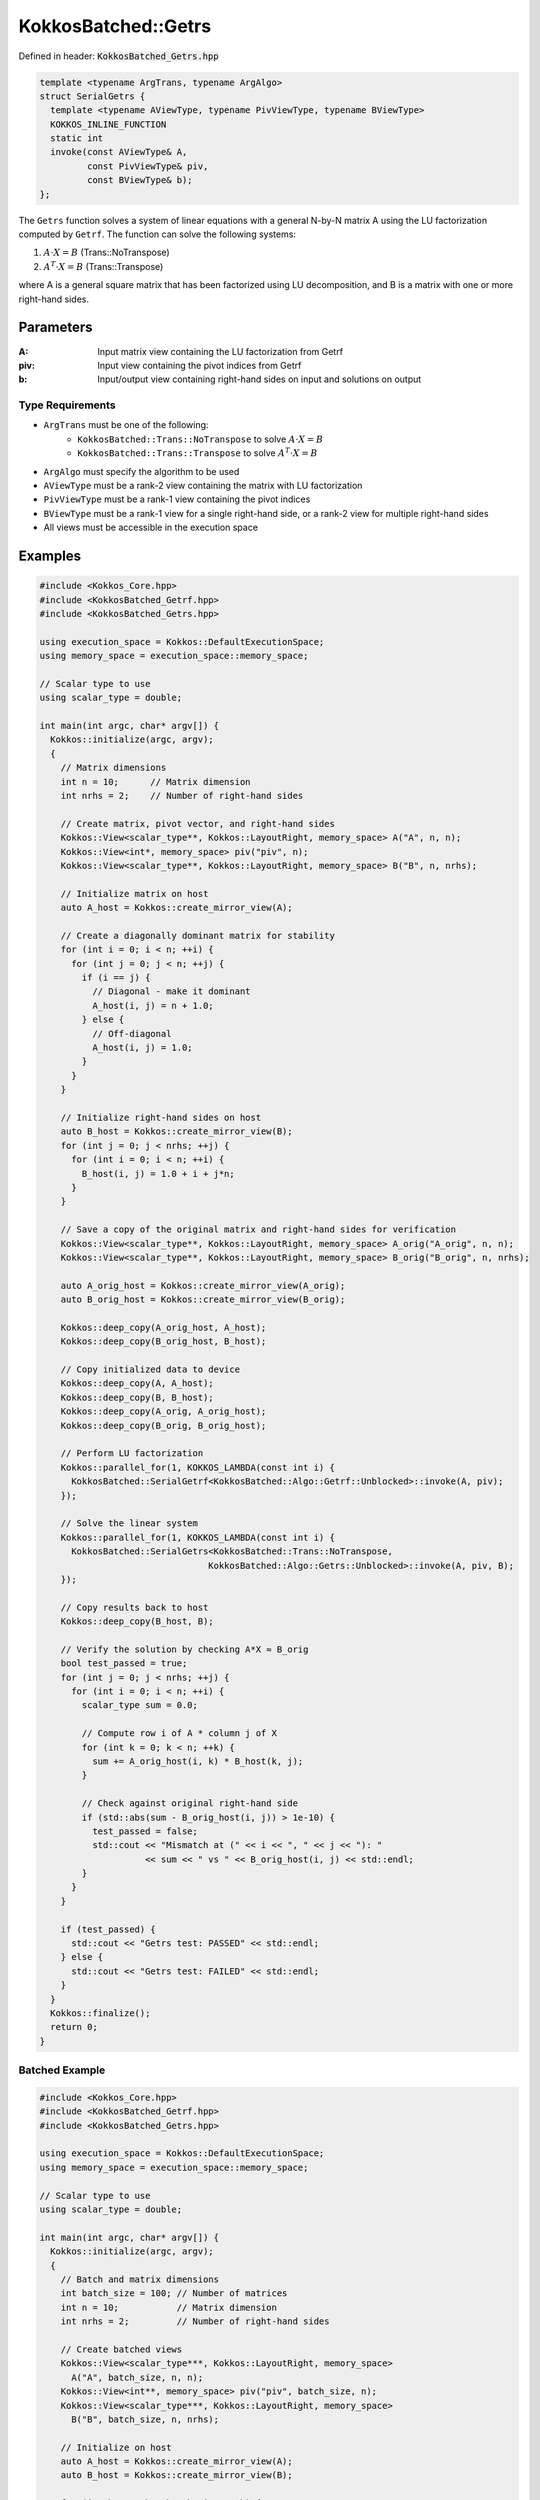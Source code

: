 KokkosBatched::Getrs
####################

Defined in header: :code:`KokkosBatched_Getrs.hpp`

.. code-block:: c++

    template <typename ArgTrans, typename ArgAlgo>
    struct SerialGetrs {
      template <typename AViewType, typename PivViewType, typename BViewType>
      KOKKOS_INLINE_FUNCTION
      static int
      invoke(const AViewType& A,
             const PivViewType& piv,
             const BViewType& b);
    };

The ``Getrs`` function solves a system of linear equations with a general N-by-N matrix A using the LU factorization computed by ``Getrf``. The function can solve the following systems:

1. :math:`A \cdot X = B` (Trans::NoTranspose)
2. :math:`A^T \cdot X = B` (Trans::Transpose)

where A is a general square matrix that has been factorized using LU decomposition, and B is a matrix with one or more right-hand sides.

Parameters
==========

:A: Input matrix view containing the LU factorization from Getrf
:piv: Input view containing the pivot indices from Getrf
:b: Input/output view containing right-hand sides on input and solutions on output

Type Requirements
-----------------

- ``ArgTrans`` must be one of the following:
   - ``KokkosBatched::Trans::NoTranspose`` to solve :math:`A \cdot X = B`
   - ``KokkosBatched::Trans::Transpose`` to solve :math:`A^T \cdot X = B`

- ``ArgAlgo`` must specify the algorithm to be used
- ``AViewType`` must be a rank-2 view containing the matrix with LU factorization
- ``PivViewType`` must be a rank-1 view containing the pivot indices
- ``BViewType`` must be a rank-1 view for a single right-hand side, or a rank-2 view for multiple right-hand sides
- All views must be accessible in the execution space

Examples
========

.. code-block:: cpp

    #include <Kokkos_Core.hpp>
    #include <KokkosBatched_Getrf.hpp>
    #include <KokkosBatched_Getrs.hpp>
    
    using execution_space = Kokkos::DefaultExecutionSpace;
    using memory_space = execution_space::memory_space;
    
    // Scalar type to use
    using scalar_type = double;
    
    int main(int argc, char* argv[]) {
      Kokkos::initialize(argc, argv);
      {
        // Matrix dimensions
        int n = 10;      // Matrix dimension
        int nrhs = 2;    // Number of right-hand sides
        
        // Create matrix, pivot vector, and right-hand sides
        Kokkos::View<scalar_type**, Kokkos::LayoutRight, memory_space> A("A", n, n);
        Kokkos::View<int*, memory_space> piv("piv", n);
        Kokkos::View<scalar_type**, Kokkos::LayoutRight, memory_space> B("B", n, nrhs);
        
        // Initialize matrix on host
        auto A_host = Kokkos::create_mirror_view(A);
        
        // Create a diagonally dominant matrix for stability
        for (int i = 0; i < n; ++i) {
          for (int j = 0; j < n; ++j) {
            if (i == j) {
              // Diagonal - make it dominant
              A_host(i, j) = n + 1.0;
            } else {
              // Off-diagonal
              A_host(i, j) = 1.0;
            }
          }
        }
        
        // Initialize right-hand sides on host
        auto B_host = Kokkos::create_mirror_view(B);
        for (int j = 0; j < nrhs; ++j) {
          for (int i = 0; i < n; ++i) {
            B_host(i, j) = 1.0 + i + j*n;
          }
        }
        
        // Save a copy of the original matrix and right-hand sides for verification
        Kokkos::View<scalar_type**, Kokkos::LayoutRight, memory_space> A_orig("A_orig", n, n);
        Kokkos::View<scalar_type**, Kokkos::LayoutRight, memory_space> B_orig("B_orig", n, nrhs);
        
        auto A_orig_host = Kokkos::create_mirror_view(A_orig);
        auto B_orig_host = Kokkos::create_mirror_view(B_orig);
        
        Kokkos::deep_copy(A_orig_host, A_host);
        Kokkos::deep_copy(B_orig_host, B_host);
        
        // Copy initialized data to device
        Kokkos::deep_copy(A, A_host);
        Kokkos::deep_copy(B, B_host);
        Kokkos::deep_copy(A_orig, A_orig_host);
        Kokkos::deep_copy(B_orig, B_orig_host);
        
        // Perform LU factorization
        Kokkos::parallel_for(1, KOKKOS_LAMBDA(const int i) {
          KokkosBatched::SerialGetrf<KokkosBatched::Algo::Getrf::Unblocked>::invoke(A, piv);
        });
        
        // Solve the linear system
        Kokkos::parallel_for(1, KOKKOS_LAMBDA(const int i) {
          KokkosBatched::SerialGetrs<KokkosBatched::Trans::NoTranspose, 
                                    KokkosBatched::Algo::Getrs::Unblocked>::invoke(A, piv, B);
        });
        
        // Copy results back to host
        Kokkos::deep_copy(B_host, B);
        
        // Verify the solution by checking A*X ≈ B_orig
        bool test_passed = true;
        for (int j = 0; j < nrhs; ++j) {
          for (int i = 0; i < n; ++i) {
            scalar_type sum = 0.0;
            
            // Compute row i of A * column j of X
            for (int k = 0; k < n; ++k) {
              sum += A_orig_host(i, k) * B_host(k, j);
            }
            
            // Check against original right-hand side
            if (std::abs(sum - B_orig_host(i, j)) > 1e-10) {
              test_passed = false;
              std::cout << "Mismatch at (" << i << ", " << j << "): " 
                        << sum << " vs " << B_orig_host(i, j) << std::endl;
            }
          }
        }
        
        if (test_passed) {
          std::cout << "Getrs test: PASSED" << std::endl;
        } else {
          std::cout << "Getrs test: FAILED" << std::endl;
        }
      }
      Kokkos::finalize();
      return 0;
    }

Batched Example
---------------

.. code-block:: cpp

    #include <Kokkos_Core.hpp>
    #include <KokkosBatched_Getrf.hpp>
    #include <KokkosBatched_Getrs.hpp>
    
    using execution_space = Kokkos::DefaultExecutionSpace;
    using memory_space = execution_space::memory_space;
    
    // Scalar type to use
    using scalar_type = double;
    
    int main(int argc, char* argv[]) {
      Kokkos::initialize(argc, argv);
      {
        // Batch and matrix dimensions
        int batch_size = 100; // Number of matrices
        int n = 10;           // Matrix dimension
        int nrhs = 2;         // Number of right-hand sides
        
        // Create batched views
        Kokkos::View<scalar_type***, Kokkos::LayoutRight, memory_space> 
          A("A", batch_size, n, n);
        Kokkos::View<int**, memory_space> piv("piv", batch_size, n);
        Kokkos::View<scalar_type***, Kokkos::LayoutRight, memory_space> 
          B("B", batch_size, n, nrhs);
        
        // Initialize on host
        auto A_host = Kokkos::create_mirror_view(A);
        auto B_host = Kokkos::create_mirror_view(B);
        
        for (int b = 0; b < batch_size; ++b) {
          // Create a diagonally dominant matrix for stability
          for (int i = 0; i < n; ++i) {
            for (int j = 0; j < n; ++j) {
              if (i == j) {
                // Diagonal - make it dominant
                A_host(b, i, j) = n + 1.0 + 0.1 * b;
              } else {
                // Off-diagonal
                A_host(b, i, j) = 1.0 + 0.01 * b;
              }
            }
          }
          
          // Initialize right-hand sides
          for (int j = 0; j < nrhs; ++j) {
            for (int i = 0; i < n; ++i) {
              B_host(b, i, j) = 1.0 + i + j*n + b*0.1;
            }
          }
        }
        
        // Copy to device
        Kokkos::deep_copy(A, A_host);
        Kokkos::deep_copy(B, B_host);
        
        // Save original for verification
        Kokkos::View<scalar_type***, Kokkos::LayoutRight, memory_space> 
          A_orig("A_orig", batch_size, n, n);
        Kokkos::View<scalar_type***, Kokkos::LayoutRight, memory_space> 
          B_orig("B_orig", batch_size, n, nrhs);
        
        Kokkos::deep_copy(A_orig, A);
        Kokkos::deep_copy(B_orig, B);
        
        // Perform batched LU factorization
        Kokkos::parallel_for(batch_size, KOKKOS_LAMBDA(const int b) {
          auto A_b = Kokkos::subview(A, b, Kokkos::ALL(), Kokkos::ALL());
          auto piv_b = Kokkos::subview(piv, b, Kokkos::ALL());
          
          KokkosBatched::SerialGetrf<KokkosBatched::Algo::Getrf::Unblocked>::invoke(A_b, piv_b);
        });
        
        // Solve batched linear systems
        Kokkos::parallel_for(batch_size, KOKKOS_LAMBDA(const int b) {
          auto A_b = Kokkos::subview(A, b, Kokkos::ALL(), Kokkos::ALL());
          auto piv_b = Kokkos::subview(piv, b, Kokkos::ALL());
          auto B_b = Kokkos::subview(B, b, Kokkos::ALL(), Kokkos::ALL());
          
          KokkosBatched::SerialGetrs<KokkosBatched::Trans::NoTranspose, 
                                    KokkosBatched::Algo::Getrs::Unblocked>::invoke(A_b, piv_b, B_b);
        });
        
        // Solutions are now in B
        // Each B(b, :, :) contains the solution for the corresponding system
      }
      Kokkos::finalize();
      return 0;
    }
